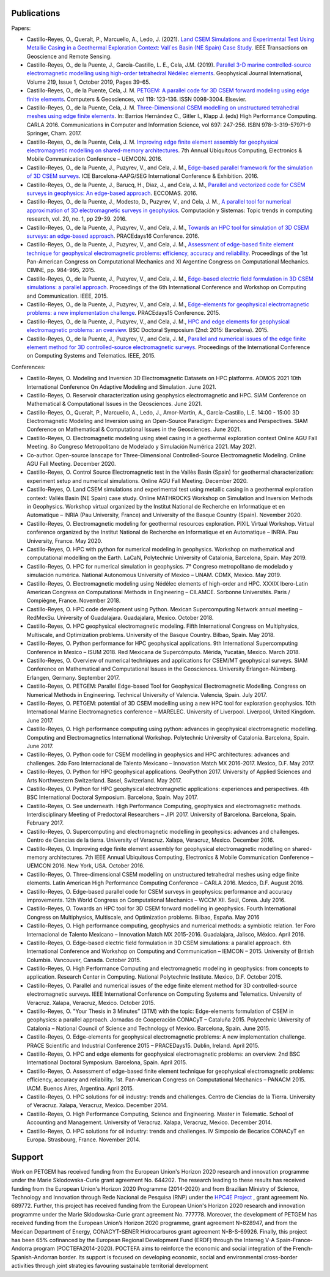 .. _Publications:

Publications
============
Papers:

* Castillo-Reyes, O., Queralt, P., Marcuello, A., Ledo, J. (2021). `Land CSEM Simulations and Experimental Test Using Metallic Casing in a Geothermal Exploration Context: Vall\`es Basin (NE Spain) Case Study <https://doi.org/10.1109/TGRS.2021.3069042>`_. IEEE Transactions on Geoscience and Remote Sensing.
* Castillo-Reyes, O., de la Puente, J., García-Castillo, L. E., Cela, J.M. (2019). `Parallel 3-D marine controlled-source electromagnetic modelling using high-order tetrahedral Nédélec elements <https://doi.org/10.1093/gji/ggz285>`_. Geophysical Journal International, Volume 219, Issue 1, October 2019, Pages 39–65.
* Castillo-Reyes, O., de la Puente, Cela, J. M. `PETGEM: A parallel code for 3D CSEM forward modeling using edge finite elements <https://doi.org/10.1016/j.cageo.2018.07.005>`_. Computers & Geosciences, vol 119: 123-136. ISSN 0098-3004. Elsevier.
* Castillo-Reyes, O., de la Puente, Cela, J. M. `Three-Dimensional CSEM modelling on unstructured tetrahedral meshes using edge finite elements <https://link.springer.com/chapter/10.1007/978-3-319-57972-6_18>`_. In: Barrios Hernández C., Gitler I., Klapp J. (eds) High Performance Computing. CARLA 2016. Communications in Computer and Information Science, vol 697: 247-256. ISBN 978-3-319-57971-9 Springer, Cham. 2017.
* Castillo-Reyes, O., de la Puente, Cela, J. M. `Improving edge finite element assembly for geophysical electromagnetic modelling on shared-memory architectures <https://doi.org/10.1109/UEMCON.2016.7777804>`_. 7th Annual Ubiquitous Computing, Electronics & Mobile Communication Conference – UEMCON. 2016.
* Castillo-Reyes, O., de la Puente, J., Puzyrev, V., and Cela, J. M., `Edge-based parallel framework for the simulation of 3D CSEM surveys <http://www.bsc.es/publications/edge-based-parallel-framework-simulation-3d-csem-surveys>`_. ICE Barcelona-AAPG/SEG International Conference & Exhibition. 2016.
* Castillo-Reyes, O., de la Puente, J., Barucq, H., Diaz, J., and Cela, J. M., `Parallel and vectorized code for CSEM surveys in geophysics: An edge-based approach <http://www.bsc.es/publications/parallel-and-vectorized-code-csem-surveys-geophysics-edge-based-approach>`_. ECCOMAS. 2016.
* Castillo-Reyes, O., de la Puente, J., Modesto, D., Puzyrev, V., and Cela, J. M., `A parallel tool for numerical approximation of 3D electromagnetic surveys in geophysics <http://www.bsc.es/publications/parallel-tool-numerical-approximation-3d-electromagnetic-surveys-geophysics>`_. Computación y Sistemas: Topic trends in computing research, vol. 20, no. 1, pp 29-39. 2016.
* Castillo-Reyes, O., de la Puente, J., Puzyrev, V., and Cela, J. M., `Towards an HPC tool for simulation of 3D CSEM surveys: an edge-based approach <http://www.bsc.es/publications/towards-hpc-tool-simulation-3d-csem-surveys-edge-based-approach>`_. PRACEdays16 Conference. 2016.
* Castillo-Reyes, O., de la Puente, J., Puzyrev, V., and Cela, J. M., `Assessment of edge-based finite element technique for geophysical electromagnetic problems: efficiency, accuracy and reliability <http://www.bsc.es/publications/assessment-edge-based-finite-element-technique-geophysical-electromagnetic-problems>`_. Proceedings of the 1st Pan-American Congress on Computational Mechanics and XI Argentine Congress on Computational Mechanics. CIMNE, pp. 984-995, 2015.
* Castillo-Reyes, O., de la Puente, J., Puzyrev, V., and Cela, J. M., `Edge-based electric field formulation in 3D CSEM simulations: a parallel approach <http://dx.doi.org/10.1109/IEMCON.2015.7344499>`_. Proceedings of the 6th International Conference and Workshop on Computing and Communication. IEEE, 2015.
* Castillo-Reyes, O., de la Puente, J., Puzyrev, V., and Cela, J. M., `Edge-elements for geophysical electromagnetic problems: a new implementation challenge <http://www.bsc.es/publications/edge-elements-geophysical-electromagnetic-problems-new-implementation-challenge>`_. PRACEdays15 Conference. 2015.
* Castillo-Reyes, O., de la Puente, J., Puzyrev, V., and Cela, J. M., `HPC and edge elements for geophysical electromagnetic problems: an overview <http://www.bsc.es/publications/hpc-and-edge-elements-geophysical-electromagnetic-problems-overview>`_. BSC Doctoral Symposium (2nd: 2015: Barcelona). 2015.
* Castillo-Reyes, O., de la Puente, J., Puzyrev, V., and Cela, J. M., `Parallel and numerical issues of the edge finite element method for 3D controlled-source electromagnetic surveys <http://dx.doi.org/10.1109/ICCSAT.2015.7362921>`_. Proceedings of the International Conference on Computing Systems and Telematics. IEEE, 2015.

Conferences:

* Castillo-Reyes, O. Modeling and Inversion 3D Electromagnetic Datasets on HPC platforms. ADMOS 2021 10th International Conference On Adaptive Modeling and Simulation. June 2021.
* Castillo-Reyes, O. Reservoir characterization using geophysics electromagnetic and HPC. SIAM Conference on Mathematical & Computational Issues in the Geosciences. June 2021.
* Castillo-Reyes, O., Queralt, P., Marcuello, A., Ledo, J., Amor-Martin, A., García-Castillo, L.E. 14:00 - 15:00 3D Electromagnetic Modeling and Inversion using an Open-Source Paradigm: Experiences and Perspectives. SIAM Conference on Mathematical & Computational Issues in the Geosciences. June 2021.
* Castillo-Reyes, O. Electromagnetic modeling using steel casing in a geothermal exploration context Online AGU Fall Meeting. 8o Congreso Metropolitano de Modelado y Simulación Numérica 2021. May 2021.
* Co-author.  Open-source lanscape for Three-Dimensional Controlled-Source Electromagnetic Modeling. Online AGU Fall Meeting. December 2020.
* Castillo-Reyes, O. Control Source Electromagnetic test in the Vallès Basin (Spain) for geothermal characterization: experiment setup and numerical simulations. Online AGU Fall Meeting. December 2020.
* Castillo-Reyes, O. Land CSEM simulations and experimental test using metallic casing in a geothermal exploration context: Vallés Basin (NE Spain) case study. Online MATHROCKS Workshop on Simulation and Inversion Methods in Geophysics. Workshop virtual organized by the Institut National de Recherche en Informatique et en Automatique – INRIA (Pau University, France) and University of the Basque Country (Spain). November 2020.
* Castillo-Reyes, O. Electromagnetic modeling for geothermal resources exploration. PIXIL Virtual Workshop. Virtual conference organized by the Institut National de Recherche en Informatique et en Automatique – INRIA. Pau University, France. May 2020.
* Castillo-Reyes, O. HPC with python for numerical modeling in geophysics. Workshop on mathematical and computational modelling on the Earth. LaCaN, Polytechnic University of Catalonia, Barcelona, Spain. May 2019.
* Castillo-Reyes, O. HPC for numerical simulation in geophysics. 7° Congreso metropolitano de modelado y simulación numérica. National Autonomous University of Mexico – UNAM. CDMX, Mexico. May 2019.
* Castillo-Reyes, O. Electromagnetic modeling using Nédélec elements of high-order and HPC. XXXIX Ibero-Latin American Congress on Computational Methods in Engineering – CILAMCE. Sorbonne Universités. Paris / Compiègne, France. November 2018.
* Castillo-Reyes, O. HPC code development using Python. Mexican Supercomputing Network annual meeting – RedMexSu. University of Guadalajara. Guadajalara, Mexico. October 2018.
* Castillo-Reyes, O. HPC geophysical electromagnetic modeling. Fifth International Congress on Multiphysics, Multiscale, and Optimization problems. University of the Basque Country. Bilbao, Spain. May 2018.
* Castillo-Reyes, O. Python performance for HPC geophysical applications. 9th International Supercomputing Conference in Mexico – ISUM 2018. Red Mexicana de Supercómputo. Mérida, Yucatán, Mexico. March 2018.
* Castillo-Reyes, O. Overview of numerical techniques and applications for CSEM/MT geophysical surveys. SIAM Conference on Mathematical and Computational Issues in the Geosciences. University Erlangen-Nürnberg. Erlangen, Germany. September 2017.
* Castillo-Reyes, O. PETGEM: Parallel Edge-based Tool for Geophysical Electromagnetic Modelling. Congress on Numerical Methods in Engineering. Technical University of Valencia. Valencia, Spain. July 2017.
* Castillo-Reyes, O. PETGEM: potential of 3D CSEM modelling using a new HPC tool for exploration geophysics. 10th International Marine Electromagnetics conference – MARELEC. University of Liverpool. Liverpool, United Kingdom. June 2017.
* Castillo-Reyes, O. High performance computing using python: advances in geophysical electromagnetic modelling. Computing and Electromagnetics International Workshop. Polytechnic University of Catalonia. Barcelona, Spain. June 2017.
* Castillo-Reyes, O. Python code for CSEM modelling in geophysics and HPC architectures: advances and challenges. 2do Foro Internacional de Talento Mexicano – Innovation Match MX 2016-2017. Mexico, D.F. May 2017.
* Castillo-Reyes, O. Python for HPC geophysical applications. GeoPython 2017. University of Applied Sciences and Arts Northwestern Switzerland. Basel, Switzerland. May 2017.
* Castillo-Reyes, O. Python for HPC geophysical electromagnetic applications: experiences and perspectives. 4th BSC International Doctoral Symposium. Barcelona, Spain. May 2017.
* Castillo-Reyes, O. See underneath. High Performance Computing, geophysics and electromagnetic methods. Interdisciplinary Meeting of Predoctoral Researchers – JIPI 2017. University of Barcelona. Barcelona, Spain. February 2017.
* Castillo-Reyes, O. Supercomputing and electromagnetic modelling in geophysics: advances and challenges. Centro de Ciencias de la tierra. University of Veracruz. Xalapa, Veracruz, Mexico. December 2016.
* Castillo-Reyes, O. Improving edge finite element assembly for geophysical electromagnetic modelling on shared-memory architectures. 7th IEEE Annual Ubiquitous Computing, Electronics & Mobile Communication Conference – UEMCON 2016. New York, USA. October 2016.
* Castillo-Reyes, O. Three-dimensional CSEM modelling on unstructured tetrahedral meshes using edge finite elements. Latin American High Performance Computing Conference – CARLA 2016.  Mexico, D.F. August 2016.
* Castillo-Reyes, O. Edge-based parallel code for CSEM surveys in geophysics: performance and accuracy improvements. 12th World Congress on Computational Mechanics – WCCM XII. Seúl, Corea. July 2016.
* Castillo-Reyes, O. Towards an HPC tool for 3D CSEM forward modelling in geophysics. Fourth International Congress on Multiphysics, Multiscale, and Optimization problems. Bilbao, España. May 2016
* Castillo-Reyes, O. High performance computing, geophysics and numerical methods: a symbiotic relation. 1er Foro Internacional de Talento Mexicano – Innovation Match MX 2015-2016. Guadalajara, Jalisco, México. April 2016.
* Castillo-Reyes, O. Edge-based electric field formulation in 3D CSEM simulations: a parallel approach. 6th International Conference and Workshop on Computing and Communication – IEMCON – 2015. University of British Columbia. Vancouver, Canada. October 2015.
* Castillo-Reyes, O. High Performance Computing and electromagnetic modeling in geophysics: from concepts to application. Research Center in Computing. National Polytechnic Institute. Mexico, D.F. October 2015.
* Castillo-Reyes, O. Parallel and numerical issues of the edge finite element method for 3D controlled-source electromagnetic surveys. IEEE International Conference on Computing Systems and Telematics. University of Veracruz. Xalapa, Veracruz, Mexico. October 2015.
* Castillo-Reyes, O. "Your Thesis in 3 Minutes” (3TM) with the topic: Edge-elements formulation of CSEM in geophysics: a parallel approach. Jornadas de Cooperación CONACyT – Cataluña 2015. Polytechnic University of Catalonia – National Council of Science and Technology of Mexico. Barcelona, Spain. June 2015.
* Castillo-Reyes, O. Edge-elements for geophysical electromagnetic problems: A new implementation challenge. PRACE Scientific and Industrial Conference 2015 – PRACEDays15. Dublin, Ireland. April 2015.
* Castillo-Reyes, O. HPC and edge elements for geophysical electromagnetic problems: an overview. 2nd BSC International Doctoral Symposium. Barcelona, Spain. April 2015.
* Castillo-Reyes, O. Assessment of edge-based finite element technique for geophysical electromagnetic problems: efficiency, accuracy and reliability. 1st. Pan-American Congress on Computational Mechanics – PANACM 2015. IACM. Buenos Aires, Argentina. April 2015.
* Castillo-Reyes, O. HPC solutions for oil industry: trends and challenges. Centro de Ciencias de la Tierra. University of Veracruz. Xalapa, Veracruz, Mexico. December 2014.
* Castillo-Reyes, O. High Performance Computing, Science and Engineering. Master in Telematic. School of Accounting and Management. University of Veracruz. Xalapa, Veracruz, Mexico. December 2014.
* Castillo-Reyes, O. HPC solutions for oil industry: trends and challenges. IV Simposio de Becarios CONACyT en Europa. Strasbourg, France. November 2014.

Support
=======
Work on PETGEM has received funding from the European Union's Horizon 2020 research and innovation programme under
the Marie Sklodowska-Curie grant agreement No. 644202. The research leading to these results has received funding
from the European Union's Horizon 2020 Programme (2014-2020) and from Brazilian Ministry of Science, Technology and
Innovation through Rede Nacional de Pesquisa (RNP) under the `HPC4E Project <http://www.hpc4e.eu>`_ , grant agreement
No. 689772. Further, this project has received funding from the European Union's Horizon 2020 research and innovation
programme under the Marie Sklodowska-Curie grant agreement No. 777778. Moreover, the development of PETGEM has received
funding from the European Union’s Horizon 2020 programme, grant agreement N◦828947, and from the Mexican Department of
Energy, CONACYT-SENER Hidrocarburos grant agreement N◦B-S-69926. Finally, this project has been 65% cofinanced by the
European Regional Development Fund (ERDF) through the Interreg V-A Spain-France-Andorra program
(POCTEFA2014-2020). POCTEFA aims to reinforce the economic and social integration of the French-Spanish-Andorran
border. Its support is focused on developing economic, social and environmental cross-border activities through joint
strategies favouring sustainable territorial development
